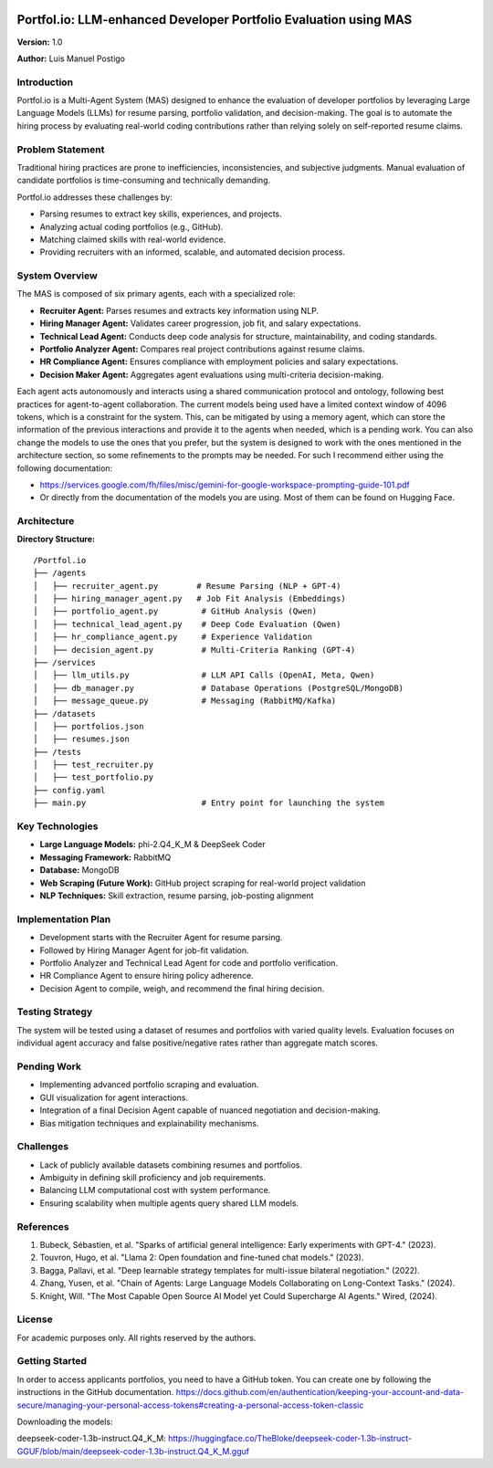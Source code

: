 .. image:: docs/img/banner_logo.svg
   :alt: Portfol.io Banner
   :align: center

Portfol.io: LLM-enhanced Developer Portfolio Evaluation using MAS
===================================================================

**Version:** 1.0 

**Author:** Luis Manuel Postigo

Introduction
-------------

Portfol.io is a Multi-Agent System (MAS) designed to enhance the evaluation of developer portfolios by leveraging Large Language Models (LLMs) for resume parsing, portfolio validation, and decision-making.  
The goal is to automate the hiring process by evaluating real-world coding contributions rather than relying solely on self-reported resume claims.

Problem Statement
------------------

Traditional hiring practices are prone to inefficiencies, inconsistencies, and subjective judgments.  
Manual evaluation of candidate portfolios is time-consuming and technically demanding.

Portfol.io addresses these challenges by:

- Parsing resumes to extract key skills, experiences, and projects.
- Analyzing actual coding portfolios (e.g., GitHub).
- Matching claimed skills with real-world evidence.
- Providing recruiters with an informed, scalable, and automated decision process.

System Overview
----------------

The MAS is composed of six primary agents, each with a specialized role:

- **Recruiter Agent:** Parses resumes and extracts key information using NLP.
- **Hiring Manager Agent:** Validates career progression, job fit, and salary expectations.
- **Technical Lead Agent:** Conducts deep code analysis for structure, maintainability, and coding standards.
- **Portfolio Analyzer Agent:** Compares real project contributions against resume claims.
- **HR Compliance Agent:** Ensures compliance with employment policies and salary expectations.
- **Decision Maker Agent:** Aggregates agent evaluations using multi-criteria decision-making.

Each agent acts autonomously and interacts using a shared communication protocol and ontology, following best practices for agent-to-agent collaboration.
The current models being used have a limited context window of 4096 tokens, which is a constraint for the system. This, can be mitigated by using a memory agent, which can store the information of the previous interactions and provide it to the agents when needed, which is a pending work.
You can also change the models to use the ones that you prefer, but the system is designed to work with the ones mentioned in the architecture section, so some refinements to the prompts may be needed. For such I recommend either using the following documentation:

- https://services.google.com/fh/files/misc/gemini-for-google-workspace-prompting-guide-101.pdf
- Or directly from the documentation of the models you are using. Most of them can be found on Hugging Face.

Architecture
-------------

**Directory Structure:**

::

    /Portfol.io
    ├── /agents
    │   ├── recruiter_agent.py        # Resume Parsing (NLP + GPT-4)
    │   ├── hiring_manager_agent.py   # Job Fit Analysis (Embeddings)
    │   ├── portfolio_agent.py         # GitHub Analysis (Qwen)
    │   ├── technical_lead_agent.py    # Deep Code Evaluation (Qwen)
    │   ├── hr_compliance_agent.py     # Experience Validation
    │   ├── decision_agent.py          # Multi-Criteria Ranking (GPT-4)
    ├── /services
    │   ├── llm_utils.py               # LLM API Calls (OpenAI, Meta, Qwen)
    │   ├── db_manager.py              # Database Operations (PostgreSQL/MongoDB)
    │   ├── message_queue.py           # Messaging (RabbitMQ/Kafka)
    ├── /datasets
    │   ├── portfolios.json
    │   ├── resumes.json
    ├── /tests
    │   ├── test_recruiter.py
    │   ├── test_portfolio.py
    ├── config.yaml
    ├── main.py                        # Entry point for launching the system

Key Technologies
-----------------

- **Large Language Models:** phi-2.Q4_K_M & DeepSeek Coder
- **Messaging Framework:** RabbitMQ
- **Database:** MongoDB
- **Web Scraping (Future Work):** GitHub project scraping for real-world project validation
- **NLP Techniques:** Skill extraction, resume parsing, job-posting alignment

Implementation Plan
--------------------

- Development starts with the Recruiter Agent for resume parsing.
- Followed by Hiring Manager Agent for job-fit validation.
- Portfolio Analyzer and Technical Lead Agent for code and portfolio verification.
- HR Compliance Agent to ensure hiring policy adherence.
- Decision Agent to compile, weigh, and recommend the final hiring decision.

Testing Strategy
----------------

The system will be tested using a dataset of resumes and portfolios with varied quality levels.  
Evaluation focuses on individual agent accuracy and false positive/negative rates rather than aggregate match scores.

Pending Work
------------

- Implementing advanced portfolio scraping and evaluation.
- GUI visualization for agent interactions.
- Integration of a final Decision Agent capable of nuanced negotiation and decision-making.
- Bias mitigation techniques and explainability mechanisms.

Challenges
----------

- Lack of publicly available datasets combining resumes and portfolios.
- Ambiguity in defining skill proficiency and job requirements.
- Balancing LLM computational cost with system performance.
- Ensuring scalability when multiple agents query shared LLM models.

References
----------

1. Bubeck, Sébastien, et al. "Sparks of artificial general intelligence: Early experiments with GPT-4." (2023).
2. Touvron, Hugo, et al. "Llama 2: Open foundation and fine-tuned chat models." (2023).
3. Bagga, Pallavi, et al. "Deep learnable strategy templates for multi-issue bilateral negotiation." (2022).
4. Zhang, Yusen, et al. "Chain of Agents: Large Language Models Collaborating on Long-Context Tasks." (2024).
5. Knight, Will. "The Most Capable Open Source AI Model yet Could Supercharge AI Agents." Wired, (2024).

License
-------

For academic purposes only. All rights reserved by the authors.

Getting Started
------------------

In order to access applicants portfolios, you need to have a GitHub token. You can create one by following the instructions in the GitHub documentation.
https://docs.github.com/en/authentication/keeping-your-account-and-data-secure/managing-your-personal-access-tokens#creating-a-personal-access-token-classic


Downloading the models:

deepseek-coder-1.3b-instruct.Q4_K_M: https://huggingface.co/TheBloke/deepseek-coder-1.3b-instruct-GGUF/blob/main/deepseek-coder-1.3b-instruct.Q4_K_M.gguf